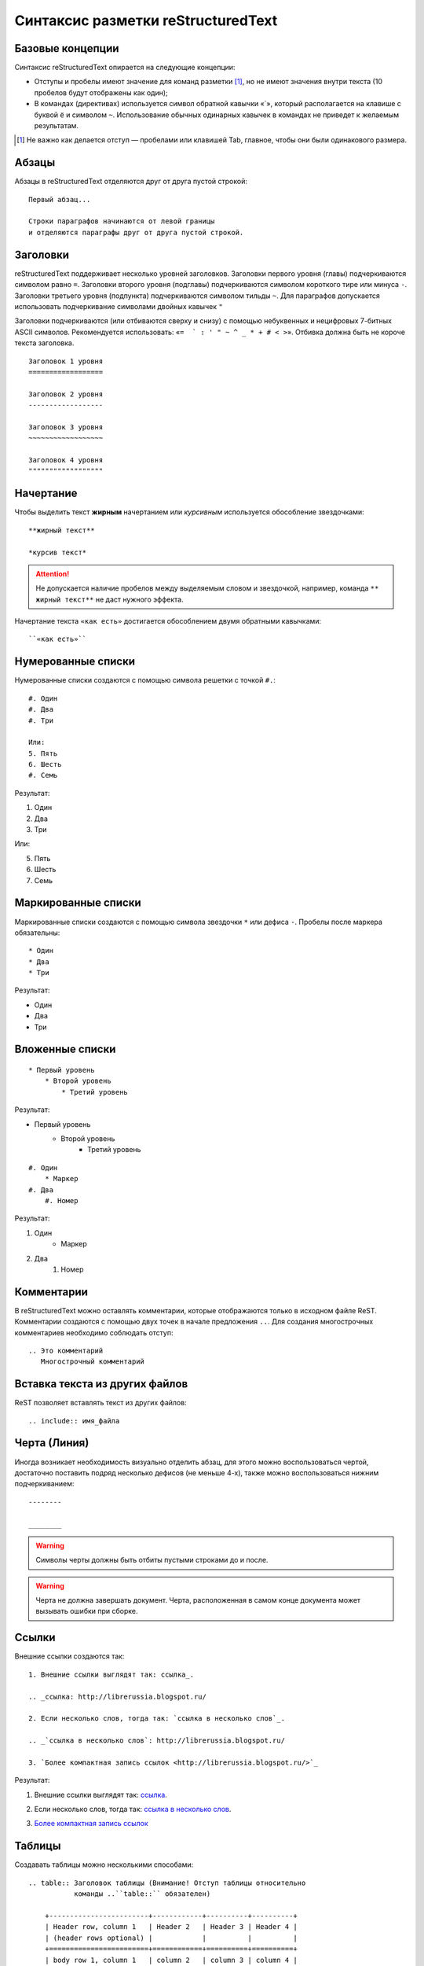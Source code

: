 ========================================
Синтаксис разметки reStructuredText
========================================

Базовые концепции
~~~~~~~~~~~~~~~~~

Синтаксис reStructuredText опирается на следующие концепции:

* Отступы и пробелы имеют значение для команд разметки [#]_, но не имеют значения внутри текста (10 пробелов будут отображены как один);
* В командах (директивах) используется символ обратной кавычки «`», который располагается на клавише с буквой ``ё`` и символом ``~``. Использование обычных одинарных кавычек в командах не приведет к желаемым результатам.

.. [#] Не важно как делается отступ — пробелами или клавишей Tab, главное, чтобы они были одинакового размера.

Абзацы
~~~~~~

Абзацы в reStructuredText отделяются друг от друга пустой строкой:
::
    
    Первый абзац...
    
    Строки параграфов начинаются от левой границы
    и отделяются параграфы друг от друга пустой строкой. 
    
Заголовки
~~~~~~~~~

reStructuredText поддерживает несколько уровней заголовков. Заголовки первого уровня (главы) подчеркиваются символом равно ``=``. Заголовки второго уровня (подглавы) подчеркиваются символом короткого тире или минуса ``-``. Заголовки третьего уровня (подпункта) подчеркиваются символом тильды  ``~``. Для параграфов допускается использовать подчеркивание символами двойных кавычек ``"``  

Заголовки подчеркиваются (или отбиваются сверху и снизу) с помощью небуквенных 
и нецифровых 7­-битных ASCII символов. Рекомендуется использовать: «``= ­ ` : ' " ~ ^ _ * + # < >``». Отбивка должна быть не короче текста заголовка.

::

    Заголовок 1 уровня
    ==================
    
    Заголовок 2 уровня
    ------------------
    
    Заголовок 3 уровня
    ~~~~~~~~~~~~~~~~~~
    
    Заголовок 4 уровня
    """"""""""""""""""
    
Начертание
~~~~~~~~~~

Чтобы выделить текст **жирным** начертанием или *курсивным* используется обособление звездочками:
::

    **жирный текст**
    
    *курсив текст*

.. attention:: Не допускается наличие пробелов между выделяемым словом и звездочкой, например, команда ``** жирный текст**`` не даст нужного эффекта.

Начертание текста ``«как есть»`` достигается обособлением двумя обратными кавычками:
::

    ``«как есть»``
    

Нумерованные списки
~~~~~~~~~~~~~~~~~~~

Нумерованные списки создаются с помощью символа решетки с точкой ``#.``:
::

    #. Один
    #. Два
    #. Три
    
    Или:
    5. Пять
    6. Шесть
    #. Семь

Результат:

#. Один
#. Два
#. Три

Или:

5. Пять
6. Шесть
#. Семь


Маркированные списки
~~~~~~~~~~~~~~~~~~~~
Маркированные списки создаются с помощью символа звездочки ``*`` или дефиса ``-``. Пробелы после маркера обязательны:
::

    * Один
    * Два
    * Три

Результат:

* Один
* Два
* Три


Вложенные списки
~~~~~~~~~~~~~~~~
::

    * Первый уровень 
        * Второй уровень
            * Третий уровень   

Результат:

* Первый уровень
    * Второй уровень
        * Третий уровень   

::

    #. Один
        * Маркер
    #. Два
        #. Номер

Результат:

#. Один
    * Маркер
#. Два
    #. Номер


Комментарии
~~~~~~~~~~~
В reStructuredText можно оставлять комментарии, которые отображаются только в исходном файле ReST. Комментарии создаются с помощью двух точек в начале предложения ``..``. Для создания многострочных комментариев необходимо соблюдать отступ:
::
    
    .. Это комментарий
       Многострочный комментарий 
    
.. Это комментарий
   Много строчный комментарий 

.. _listing-rst:


Вставка текста из других файлов
~~~~~~~~~~~~~~~~~~~~~~~~~~~~~~~
ReST позволяет вставлять текст из других файлов:
::
    
        .. include:: имя_файла

Черта (Линия)
~~~~~~~~~~~~~

Иногда возникает необходимость  визуально отделить абзац, для этого можно воспользоваться чертой, достаточно поставить подряд несколько дефисов (не меньше 4-х), также можно воспользоваться нижним подчеркиванием:
::
    
    --------
    
    ________


.. warning:: Символы черты должны быть отбиты пустыми строками до и после.

.. warning:: Черта не должна завершать документ. Черта, расположенная в самом конце документа может вызывать ошибки при сборке.

Ссылки
~~~~~~

Внешние ссылки создаются так:
::

    1. Внешние ссылки выглядят так: ссылка_. 
    
    .. _ссылка: http://librerussia.blogspot.ru/
    
    2. Если несколько слов, тогда так: `ссылка в несколько слов`_. 
    
    .. _`ссылка в несколько слов`: http://librerussia.blogspot.ru/
    
    3. `Более компактная запись ссылок <http://librerussia.blogspot.ru/>`_

Результат:

1. Внешние ссылки выглядят так: ссылка_. 
    
.. _ссылка: http://librerussia.blogspot.ru/
    
2. Если несколько слов, тогда так: `ссылка в несколько слов`_. 
    
.. _`ссылка в несколько слов`: http://librerussia.blogspot.ru/
    
3. `Более компактная запись ссылок <http://librerussia.blogspot.ru/>`_


Таблицы
~~~~~~~

Создавать таблицы можно несколькими способами:
::

    .. table:: Заголовок таблицы (Внимание! Отступ таблицы относительно
               команды ..``table::`` обязателен)
    
        +------------------------+------------+----------+----------+
        | Header row, column 1   | Header 2   | Header 3 | Header 4 |
        | (header rows optional) |            |          |          |
        +========================+============+==========+==========+
        | body row 1, column 1   | column 2   | column 3 | column 4 |
        +------------------------+------------+----------+----------+
        | body row 2             | Cells may span columns.          |
        +------------------------+------------+---------------------+
        | body row 3             | Cells may  | - Table cells       |
        +------------------------+ span rows. | - contain           |
        | body row 4             |            | - body elements.    |
        +------------------------+------------+---------------------+

.. important:: Отступ таблицы относительно команды ``.. table::`` обязателен

Результат:

.. table:: Заголовок таблицы (Внимание! Отступ таблицы относительно команды  ``.. table::`` обязателен)

    +------------------------+------------+----------+----------+
    | Header row, column 1   | Header 2   | Header 3 | Header 4 |
    | (header rows optional) |            |          |          |
    +========================+============+==========+==========+
    | body row 1, column 1   | column 2   | column 3 | column 4 |
    +------------------------+------------+----------+----------+
    | body row 2             | Cells may span columns.          |
    +------------------------+------------+---------------------+
    | body row 3             | Cells may  | - Table cells       |
    +------------------------+ span rows. | - contain           |
    | body row 4             |            | - body elements.    |
    +------------------------+------------+---------------------+

Простая таблица:
::
    
    .. table:: Простая таблица
        =====  =====  =======
          A      B    A and B
        =====  =====  =======
        False  False  False
        True   False  False
        False  True   False
        True   True   True
        =====  =====  =======


Результат:

.. table:: Простая таблица

    =====  =====  =======
      A      B    A and B
    =====  =====  =======
    False  False  False
    True   False  False
    False  True   False
    True   True   True
    =====  =====  =======


Ещё один пример:
::
    
    .. table:: Простая таблица со сложной шапкой    
    
        =====  =====  ======
           Inputs     Output
        ------------  ------
          A      B    A or B
        =====  =====  ======
        False  False  False
        True   False  True
        False  True   True
        True   True   True
        =====  =====  ======
    
Результат:   
 
.. table:: Простая таблица со сложной шапкой   
       
    =====  =====  ======
       Inputs     Output
    ------------  ------
      A      B    A or B
    =====  =====  ======
    False  False  False
    True   False  True
    False  True   True
    True   True   True
    =====  =====  ======

Ещё один тип таблицы — CSV-таблица:

::

    .. csv-table:: CSV-таблица
       :header: "Treat", "Quantity", "Description"
       :widths: 15, 10, 30
    
       "Albatross", 2.99, "On a stick!"
       "Crunchy Frog", 1.49, "If we took the bones out, it wouldn't be
       crunchy, now would it?"
       "Gannet Ripple", 1.99, "On a stick!"

Результат: 

.. _cvs-table:

.. csv-table:: CSV-таблица
   :header: "Treat", "Quantity", "Description"
   :widths: 15, 10, 30

   "Albatross", 2.99, "On a stick!"
   "Crunchy Frog", 1.49, "If we took the bones out, it wouldn't be
   crunchy, now would it?"
   "Gannet Ripple", 1.99, "On a stick!"


Конструкции разметки Sphinx
~~~~~~~~~~~~~~~~~~~~~~~~~~~~

Sphinx содержит дополнительные конструкции разметки, значительно расширяющие функционал, но которые не поддерживаются стандартной разметкой reStructuredText.


.. _toctree-label:

Автоматическое содержание
~~~~~~~~~~~~~~~~~~~~~~~~~~~~

Стандартная разметка reStructuredText поддерживает создание в отдельных документах автоматического содержания на основе заголовков. Sphinx расширяет данную функцию и позволяет автоматически создавать общее оглавление для группы документов.

Файл ``index.rst`` обычно содержит автоматическое оглавление, созданное командой ``.. toctree::``:

::

    .. toctree::
       :maxdepth: 2
       :numbered:
       :hidden:
       
       имя_документа1
       имя_документа1
       имя_документа1
       
Команда ``.. toctree::`` имеет несколько параметров:

* ``:maxdepth:`` — уровни заголовков, включаемых в оглавление;
* ``:numbered:`` — нумерация всех пунктов оглавления;
* ``:hidden:`` — позволяет скрыть оглавление.

После параметров через пустую строку, с отступами, идут названия включаемых файлов, без расширения. Данные названия будут автоматически преобразованы в заголовки разделов.

Параметр ``:maxdepth:`` не распространяется на LaTeX-документы. Глубина оглавления в LaTeX контролируется его внутренним счетчиком, который можно настроить в файле конфигурации Sphinx ``conf.py``, указав в преамбуле значение ``\setcounter{tocdepth}{2}``.

Параметр ``:hidden:`` позволяет Sphinx'у быть в курсе структуры документа, но при этом не отображать оглавление. Удобно, если ссылки на разделы будут указаны, например, на боковой панели.

Подробнее об автоматическом оглавлении в Sphinx смотрите в разделе `«The TOC tree» <http://sphinx-doc.org/markup/toctree.html>`_ официальной документации Sphinx.


.. _source-code-label:

Примеры исходного кода с подсветкой синтаксиса
~~~~~~~~~~~~~~~~~~~~~~~~~~~~~~~~~~~~~~~~~~~~~~~~~~~~~~~~

Sphinx поддерживает вставку примеров исходного когда с подсветкой синтаксиса на разных языках программирования. Вставка листингов осуществляется командой ``.. code-block:: <название яыка>``:
::

    .. code-block:: python

       def some_function():
           interesting = False
           print 'This line is highlighted.'
           print 'This one is not...'
           print '...but this one is.'

Результат:

.. code-block:: python

     def some_function():
         interesting = False
         print 'This line is highlighted.'
         print 'This one is not...'
         print '...but this one is.'


Команда ``.. code-block::`` имеет следующие параметры:

* ``:linenos:`` — добавляет нумерацию строк;
* ``:emphasize-lines:`` — включает подсветку отдельных строк, допускается перечисление одиночных строк через запятую или групп строк через тире.

Больше элементов синтаксиса reStructuredText и Sphinx можно найти `здесь <http://sphinx-ru.readthedocs.io/ru/latest/rst-markup.html>`_.